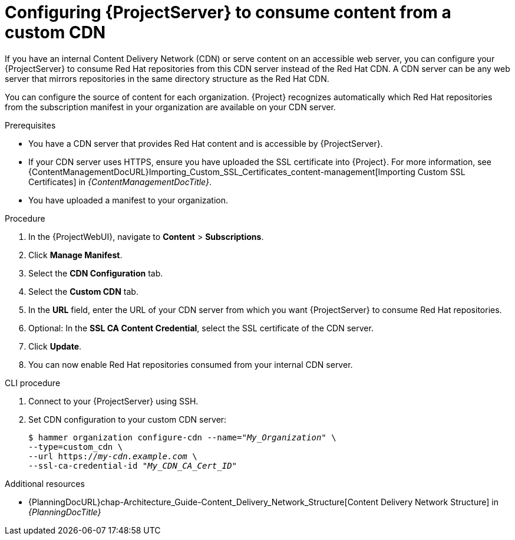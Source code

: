 :_mod-docs-content-type: PROCEDURE

[id="configuring-{project-context}-server-to-consume-content-from-a-custom-cdn_{context}"]
= Configuring {ProjectServer} to consume content from a custom CDN

If you have an internal Content Delivery Network (CDN) or serve content on an accessible web server, you can configure your {ProjectServer} to consume Red{nbsp}Hat repositories from this CDN server instead of the Red{nbsp}Hat CDN.
A CDN server can be any web server that mirrors repositories in the same directory structure as the Red{nbsp}Hat CDN.

You can configure the source of content for each organization.
{Project} recognizes automatically which Red{nbsp}Hat repositories from the subscription manifest in your organization are available on your CDN server.

.Prerequisites
* You have a CDN server that provides Red{nbsp}Hat content and is accessible by {ProjectServer}.
* If your CDN server uses HTTPS, ensure you have uploaded the SSL certificate into {Project}.
For more information, see {ContentManagementDocURL}Importing_Custom_SSL_Certificates_content-management[Importing Custom SSL Certificates] in _{ContentManagementDocTitle}_.
* You have uploaded a manifest to your organization.

.Procedure
. In the {ProjectWebUI}, navigate to *Content* > *Subscriptions*.
. Click *Manage Manifest*.
. Select the *CDN Configuration* tab.
. Select the *Custom CDN* tab.
. In the *URL* field, enter the URL of your CDN server from which you want {ProjectServer} to consume Red{nbsp}Hat repositories.
. Optional: In the *SSL CA Content Credential*, select the SSL certificate of the CDN server.
. Click *Update*.
. You can now enable Red{nbsp}Hat repositories consumed from your internal CDN server.

.CLI procedure
. Connect to your {ProjectServer} using SSH.
. Set CDN configuration to your custom CDN server:
+
[options="nowrap" subs="+quotes,attributes"]
----
$ hammer organization configure-cdn --name="_My_Organization_" \
--type=custom_cdn \
--url https://_my-cdn.example.com_ \
--ssl-ca-credential-id "_My_CDN_CA_Cert_ID_"
----

.Additional resources
* {PlanningDocURL}chap-Architecture_Guide-Content_Delivery_Network_Structure[Content Delivery Network Structure] in _{PlanningDocTitle}_
